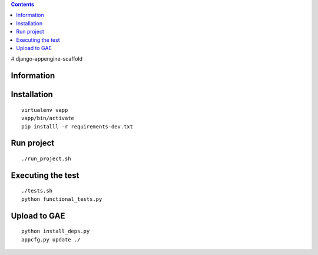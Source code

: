 .. contents::

# django-appengine-scaffold

Information
===========


Installation
============

::

    virtualenv vapp
    vapp/bin/activate
    pip installl -r requirements-dev.txt

Run project
===========

::

    ./run_project.sh


Executing the test 
==================

::

    ./tests.sh
    python functional_tests.py


Upload to GAE
=============

::

    python install_deps.py
    appcfg.py update ./
